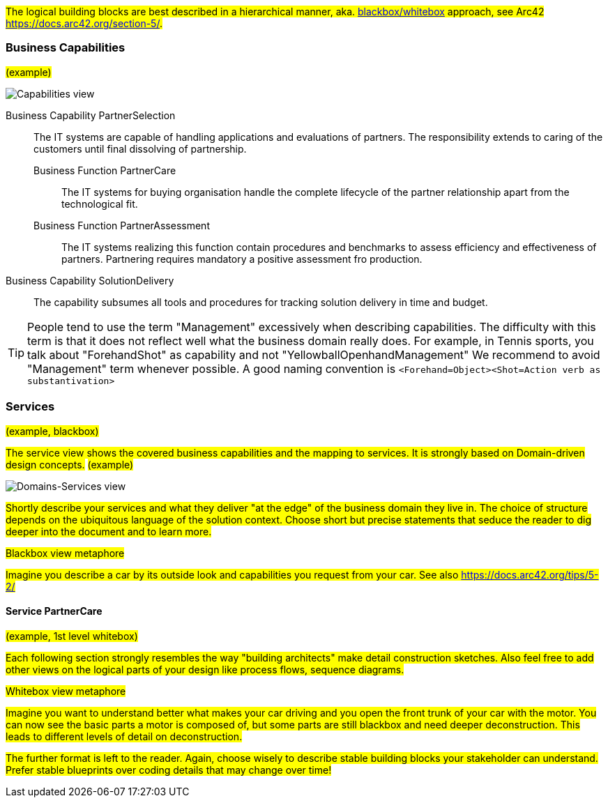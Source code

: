 #The logical building blocks are best described in a hierarchical manner, aka.
https://docs.arc42.org/section-5/[blackbox/whitebox] approach, see Arc42 
https://docs.arc42.org/section-5/.#

=== Business Capabilities
#(example)#

image::capabilities_en.drawio.svg[Capabilities view]

[vertical]
Business Capability PartnerSelection::
The IT systems are capable of handling applications and evaluations of partners.
The responsibility extends to caring of the customers until final dissolving of
partnership.
Business Function PartnerCare:::
The IT systems for buying organisation handle the complete lifecycle of the
partner relationship apart from the technological fit.
Business Function PartnerAssessment:::
The IT systems realizing this function contain procedures and benchmarks to assess
efficiency and effectiveness of partners. Partnering requires mandatory a positive
assessment fro production.
Business Capability SolutionDelivery::
The capability subsumes all tools and procedures for tracking solution delivery in
time and budget.


[TIP]
====
People tend to use the term "Management" excessively when describing capabilities. The difficulty with this
term is that it does not reflect well what the business domain really does. For example, in Tennis sports,
you talk about "ForehandShot" as capability and not "YellowballOpenhandManagement" We recommend to avoid 
"Management" term whenever possible. A good naming convention is `<Forehand=Object><Shot=Action verb as substantivation>` 
====

<<<<
=== Services
#(example, blackbox)#

#The service view shows the covered business capabilities and the mapping to services.
It is strongly based on Domain-driven design concepts.#
#(example)#

image::services_en.drawio.svg[Domains-Services view]

#Shortly describe your services and what they deliver "at the edge" of the business domain they live in.
The choice of structure depends on the ubiquitous language of the solution context. Choose short but
precise statements that seduce the reader to dig deeper into the document and to learn more.#

.#Blackbox view metaphore# 
#Imagine you describe a car by its outside look and capabilities you request from your car.
See also https://docs.arc42.org/tips/5-2/#



==== Service PartnerCare 
#(example, 1st level whitebox)#

#Each following section strongly resembles the way "building architects" make detail construction sketches. Also feel
free to add other views on the logical parts of your design like process flows, sequence diagrams.#

.#Whitebox view metaphore#
#Imagine you want to understand better what makes your car driving and you open the front trunk
of your car with the motor. You can now see the basic parts a motor is composed of, but some parts are still blackbox
and need deeper deconstruction. This leads to different levels of detail on deconstruction.#

#The further format is left to the reader. Again, choose wisely to describe stable building blocks your stakeholder
can understand. Prefer stable blueprints over coding details that may change over time!#
